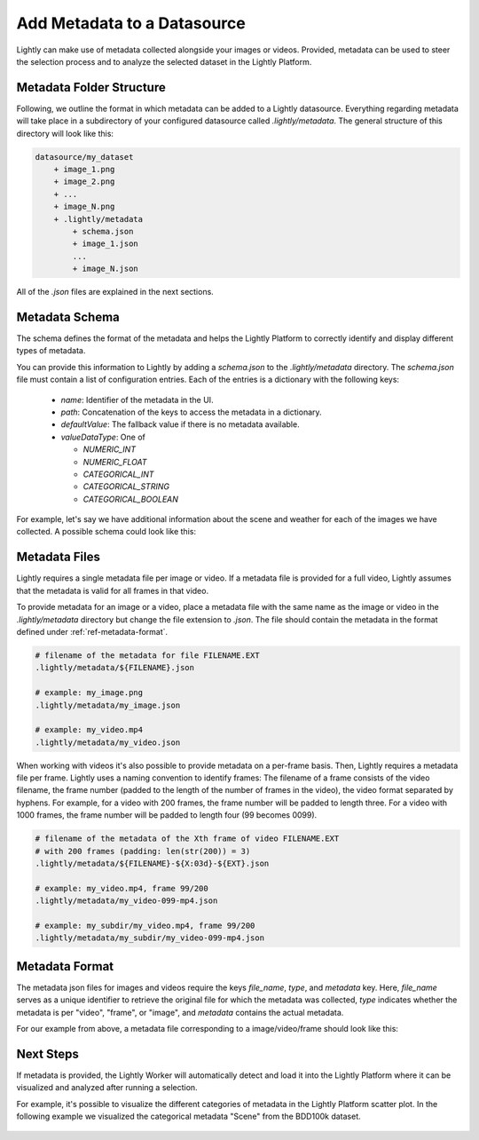 .. _ref-docker-datasource-metadata:

Add Metadata to a Datasource
===============================

Lightly can make use of metadata collected alongside your images or videos. Provided,
metadata can be used to steer the selection process and to analyze the selected dataset
in the Lightly Platform.


Metadata Folder Structure
----------------------------

Following, we outline the format in which metadata can be added to a
Lightly datasource. Everything regarding metadata will take place in a subdirectory
of your configured datasource called `.lightly/metadata`. The general structure
of this directory will look like this:


.. code-block:: bash

    datasource/my_dataset
        + image_1.png
        + image_2.png
        + ...
        + image_N.png
        + .lightly/metadata
            + schema.json
            + image_1.json
            ...
            + image_N.json


All of the `.json` files are explained in the next sections.




Metadata Schema
---------------
The schema defines the format of the metadata and helps the Lightly Platform to correctly identify 
and display different types of metadata.

You can provide this information to Lightly by adding a `schema.json` to the 
`.lightly/metadata` directory. The `schema.json` file must contain a list of
configuration entries. Each of the entries is a dictionary with the following keys:

 - `name`: Identifier of the metadata in the UI.
 - `path`: Concatenation of the keys to access the metadata in a dictionary.
 - `defaultValue`: The fallback value if there is no metadata available.
 - `valueDataType`: One of

   - `NUMERIC_INT`
   - `NUMERIC_FLOAT`
   - `CATEGORICAL_INT`
   - `CATEGORICAL_STRING`
   - `CATEGORICAL_BOOLEAN`


For example, let's say we have additional information about the scene and weather for each
of the images we have collected. A possible schema could look like this:

.. code-block:: javascript
    :caption: .lightly/metadata/schema.json

    [
        {
            "name": "Scene",
            "path": "scene",
            "defaultValue": "undefined",
            "valueDataType": "CATEGORICAL_STRING"
        }
        {
            "name": "Weather description",
            "path": "weather.description",
            "defaultValue": "nothing",
            "valueDataType": "CATEGORICAL_STRING"
        },
        {
            "name": "Temperature",
            "path": "weather.temperature",
            "defaultValue": 0.0,
            "valueDataType": "NUMERIC_FLOAT"
        },
        {
            "name": "Air pressure",
            "path": "weather.air_pressure",
            "defaultValue": 0,
            "valueDataType": "NUMERIC_INT"
        },
        {
            "name": "Vehicle ID",
            "path": "vehicle_id",
            "defaultValue": 0,
            "valueDataType": "CATEGORICAL_INT"
        }
    ]




Metadata Files
--------------
Lightly requires a single metadata file per image or video. If a metadata file is provided
for a full video, Lightly assumes that the metadata is valid for all frames in that video.

To provide metadata for an image or a video, place a metadata file with the same name
as the image or video in the `.lightly/metadata` directory but change the file extension to
`.json`. The file should contain the metadata in the format defined under :ref:`ref-metadata-format`.


.. code-block:: bash

    # filename of the metadata for file FILENAME.EXT
    .lightly/metadata/${FILENAME}.json

    # example: my_image.png
    .lightly/metadata/my_image.json

    # example: my_video.mp4
    .lightly/metadata/my_video.json


When working with videos it's also possible to provide metadata on a per-frame basis.
Then, Lightly requires a metadata file per frame. Lightly uses a naming convention to
identify frames: The filename of a frame consists of the video filename, the frame number 
(padded to the length of the number of frames in the video), the video format separated
by hyphens. For example, for a video with 200 frames, the frame number will be padded
to length three. For a video with 1000 frames, the frame number will be padded to length four (99 becomes 0099).


.. code-block:: bash

    # filename of the metadata of the Xth frame of video FILENAME.EXT
    # with 200 frames (padding: len(str(200)) = 3)
    .lightly/metadata/${FILENAME}-${X:03d}-${EXT}.json

    # example: my_video.mp4, frame 99/200
    .lightly/metadata/my_video-099-mp4.json

    # example: my_subdir/my_video.mp4, frame 99/200
    .lightly/metadata/my_subdir/my_video-099-mp4.json


.. _ref-metadata-format:

Metadata Format
---------------

The metadata json files for images and videos require the keys `file_name`, `type`, and `metadata` key.
Here, `file_name` serves as a unique identifier to retrieve the original file for which the metadata was collected,
`type` indicates whether the metadata is per "video", "frame", or "image", and `metadata` contains the actual metadata.

For our example from above, a metadata file corresponding to a image/video/frame should look like this:


.. tabs::


    .. tab:: Video
    
        .. code-block:: javascript
            :caption: .lightly/metadata/my_video.json

            {
                "file_name": "my_video.mp4",
                "type": "video",
                "metadata": {
                    "scene": "city street",
                    "weather": {
                        "description": "sunny",
                        "temperature": 23.2,
                        "air_pressure": 1
                    },
                    "vehicle_id": 321,
                }
            }

    .. tab:: Frame
    
        .. code-block:: javascript
            :caption: .lightly/metadata/my_video-099-mp4.json

            {
                "file_name": "my_video-099-mp4.png",
                "type": "frame",
                "metadata": {
                    "scene": "city street",
                    "weather": {
                        "description": "sunny",
                        "temperature": 23.2,
                        "air_pressure": 1
                    },
                    "vehicle_id": 321,
                }
            }

    .. tab:: Image
    
        .. code-block:: javascript
            :caption: .lightly/metadata/my_image.png

            {
                "file_name": "my_image.png",
                "type": "image",
                "metadata": {
                    "scene": "city street",
                    "weather": {
                        "description": "sunny",
                        "temperature": 23.2,
                        "air_pressure": 1
                    },
                    "vehicle_id": 321,
                }
            }




Next Steps
----------

If metadata is provided, the Lightly Worker will automatically detect and load it into
the Lightly Platform where it can be visualized and analyzed after running a selection.

For example, it's possible to visualize the different categories of metadata in the Lightly
Platform scatter plot. In the following example we visualized the categorical metadata "Scene"
from the BDD100k dataset.


.. figure:: images/bdd100k_demo_metadata.jpg
